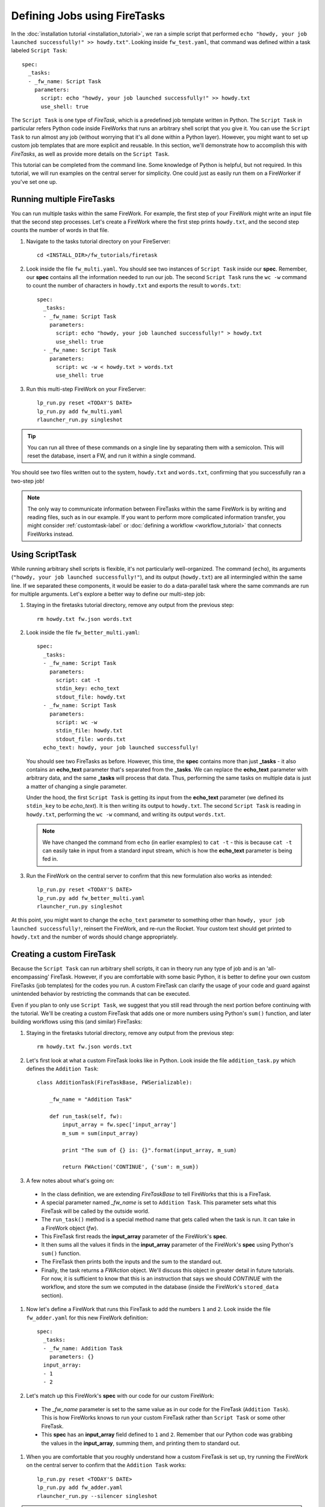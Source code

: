 =============================
Defining Jobs using FireTasks
=============================

In the :doc:`installation tutorial <installation_tutorial>`, we ran a simple script that performed ``echo "howdy, your job launched successfully!" >> howdy.txt"``. Looking inside ``fw_test.yaml``, that command was defined within a task labeled ``Script Task``::

    spec:
      _tasks:
      - _fw_name: Script Task
        parameters:
          script: echo "howdy, your job launched successfully!" >> howdy.txt
          use_shell: true

The ``Script Task`` is one type of *FireTask*, which is a predefined job template written in Python. The ``Script Task`` in particular refers Python code inside FireWorks that runs an arbitrary shell script that you give it. You can use the ``Script Task`` to run almost any job (without worrying that it's all done within a Python layer). However, you might want to set up custom job templates that are more explicit and reusable. In this section, we'll demonstrate how to accomplish this with *FireTasks*, as well as provide more details on the ``Script Task``.

This tutorial can be completed from the command line. Some knowledge of Python is helpful, but not required. In this tutorial, we will run examples on the central server for simplicity. One could just as easily run them on a FireWorker if you've set one up.

Running multiple FireTasks
--------------------------

You can run multiple tasks within the same FireWork. For example, the first step of your FireWork might write an input file that the second step processes. Let's create a FireWork where the first step prints ``howdy.txt``, and the second step counts the number of words in that file.

1. Navigate to the tasks tutorial directory on your FireServer::

    cd <INSTALL_DIR>/fw_tutorials/firetask

#. Look inside the file ``fw_multi.yaml``. You should see two instances of ``Script Task`` inside our **spec**. Remember, our **spec** contains all the information needed to run our job. The second ``Script Task`` runs the ``wc -w`` command to count the number of characters in ``howdy.txt`` and exports the result to ``words.txt``::

    spec:
      _tasks:
      - _fw_name: Script Task
        parameters:
          script: echo "howdy, your job launched successfully!" > howdy.txt
          use_shell: true
      - _fw_name: Script Task
        parameters:
          script: wc -w < howdy.txt > words.txt
          use_shell: true

#. Run this multi-step FireWork on your FireServer::

	 lp_run.py reset <TODAY'S DATE>
	 lp_run.py add fw_multi.yaml
	 rlauncher_run.py singleshot

.. tip:: You can run all three of these commands on a single line by separating them with a semicolon. This will reset the database, insert a FW, and run it within a single command.

You should see two files written out to the system, ``howdy.txt`` and ``words.txt``, confirming that you successfully ran a two-step job!

.. note:: The only way to communicate information between FireTasks within the same FireWork is by writing and reading files, such as in our example. If you want to perform more complicated information transfer, you might consider :ref:`customtask-label` or :doc:`defining a workflow <workflow_tutorial>` that connects FireWorks instead.

Using ScriptTask
--------------------

While running arbitrary shell scripts is flexible, it's not particularly well-organized. The command (``echo``), its arguments (``"howdy, your job launched successfully!"``), and its output (``howdy.txt``) are all intermingled within the same line. If we separated these components, it would be easier to do a data-parallel task where the same commands are run for multiple arguments. Let's explore a better way to define our multi-step job:

1. Staying in the firetasks tutorial directory, remove any output from the previous step::

    rm howdy.txt fw.json words.txt

#. Look inside the file ``fw_better_multi.yaml``::

    spec:
      _tasks:
      - _fw_name: Script Task
        parameters:
          script: cat -t
          stdin_key: echo_text
          stdout_file: howdy.txt
      - _fw_name: Script Task
        parameters:
          script: wc -w
          stdin_file: howdy.txt
          stdout_file: words.txt
      echo_text: howdy, your job launched successfully!

   You should see two FireTasks as before. However, this time, the **spec** contains more than just **_tasks** - it also contains an **echo_text** parameter that's separated from the **_tasks**. We can replace the **echo_text** parameter with arbitrary data, and the same **_tasks** will process that data. Thus, performing the same tasks on multiple data is just a matter of changing a single parameter.

   Under the hood, the first ``Script Task`` is getting its input from the **echo_text** parameter (we defined its ``stdin_key`` to be *echo_text*). It is then writing its output to ``howdy.txt``. The second ``Script Task`` is reading in ``howdy.txt``, performing the ``wc -w`` command, and writing its output ``words.txt``.

   .. note:: We have changed the command from ``echo`` (in earlier examples) to ``cat -t`` - this is because ``cat -t`` can easily take in input from a standard input stream, which is how the **echo_text** parameter is being fed in.

#. Run the FireWork on the central server to confirm that this new formulation also works as intended::

	lp_run.py reset <TODAY'S DATE>
	lp_run.py add fw_better_multi.yaml
	rlauncher_run.py singleshot

At this point, you might want to change the ``echo_text`` parameter to something other than ``howdy, your job launched successfully!``, reinsert the FireWork, and re-run the Rocket. Your custom text should get printed to ``howdy.txt`` and the number of words should change appropriately.

.. _customtask-label:

Creating a custom FireTask
--------------------------

Because the ``Script Task`` can run arbitrary shell scripts, it can in theory run any type of job and is an 'all-encompassing' FireTask. However, if you are comfortable with some basic Python, it is better to define your own custom FireTasks (job templates) for the codes you run. A custom FireTask can clarify the usage of your code and guard against unintended behavior by restricting the commands that can be executed.

Even if you plan to only use ``Script Task``, we suggest that you still read through the next portion before continuing with the tutorial. We'll be creating a custom FireTask that adds one or more numbers using Python's ``sum()`` function, and later building workflows using this (and similar) FireTasks:

1. Staying in the firetasks tutorial directory, remove any output from the previous step::

    rm howdy.txt fw.json words.txt

#. Let's first look at what a custom FireTask looks like in Python. Look inside the file ``addition_task.py`` which defines the ``Addition Task``::

    class AdditionTask(FireTaskBase, FWSerializable):

        _fw_name = "Addition Task"

        def run_task(self, fw):
            input_array = fw.spec['input_array']
            m_sum = sum(input_array)

            print "The sum of {} is: {}".format(input_array, m_sum)

            return FWAction('CONTINUE', {'sum': m_sum})

#. A few notes about what's going on:

 * In the class definition, we are extending *FireTaskBase* to tell FireWorks that this is a FireTask.
 * A special parameter named *_fw_name* is set to ``Addition Task``. This parameter sets what this FireTask will be called by the outside world.
 * The ``run_task()`` method is a special method name that gets called when the task is run. It can take in a FireWork object (*fw*).
 * This FireTask first reads the **input_array** parameter of the FireWork's **spec**.
 * It then sums all the values it finds in the **input_array** parameter of the FireWork's **spec** using Python's ``sum()`` function.
 * The FireTask then prints both the inputs and the sum to the standard out.
 * Finally, the task returns a *FWAction* object. We'll discuss this object in greater detail in future tutorials. For now, it is sufficient to know that this is an instruction that says we should *CONTINUE* with the workflow, and store the sum we computed in the database (inside the FireWork's ``stored_data`` section).

#. Now let's define a FireWork that runs this FireTask to add the numbers ``1`` and ``2``. Look inside the file ``fw_adder.yaml`` for this new FireWork definition::

    spec:
      _tasks:
      - _fw_name: Addition Task
        parameters: {}
      input_array:
      - 1
      - 2

#. Let's match up this FireWork's **spec** with our code for our custom FireWork:

 * The *_fw_name* parameter is set to the same value as in our code for the FireTask (``Addition Task``). This is how FireWorks knows to run your custom FireTask rather than ``Script Task`` or some other FireTask.
 * This **spec** has an **input_array** field defined to ``1`` and ``2``. Remember that our Python code was grabbing the values in the **input_array**, summing them, and printing them to standard out.

#. When you are comfortable that you roughly understand how a custom FireTask is set up, try running the FireWork on the central server to confirm that the ``Addition Task`` works::

	lp_run.py reset <TODAY'S DATE>
	lp_run.py add fw_adder.yaml
	rlauncher_run.py --silencer singleshot

.. note:: The ``--silencer`` option suppresses log messages.

# Confirm that the *sum* is not only printed to the screen, but also stored in our FireWork in the ``stored_data`` section::

    lp_run.py get_fw 1

Next up: Workflows!
-------------------

With custom FireTasks, you can go beyond the limitations of running shell commands and execute arbitrary Python code templates. Furthermore, these templates can operate on data from the ``spec`` of the FireWork. For example, the ``Addition Task`` used the ``input_array`` from the spec to decide what numbers to add. By using the same FireWork with different values in the ``spec``, one could execute a data-parallel application.

While one could construct an entire workflow by chaining together multiple FireTasks within a single FireWork, this is often not ideal. For example, we might want to switch between different FireWorkers for different parts of the workflow depending on the computing requirements for each step. Or, we might have a restriction on walltime that necessitates breaking up the workflow into more atomic steps. Finally, we might want to employ complex branching logic or error-correction that would be cumbersome to employ within a single FireWork. The next step in the tutorial is to explore :doc:`connecting together FireWorks into a workflow <workflow_tutorial>`.